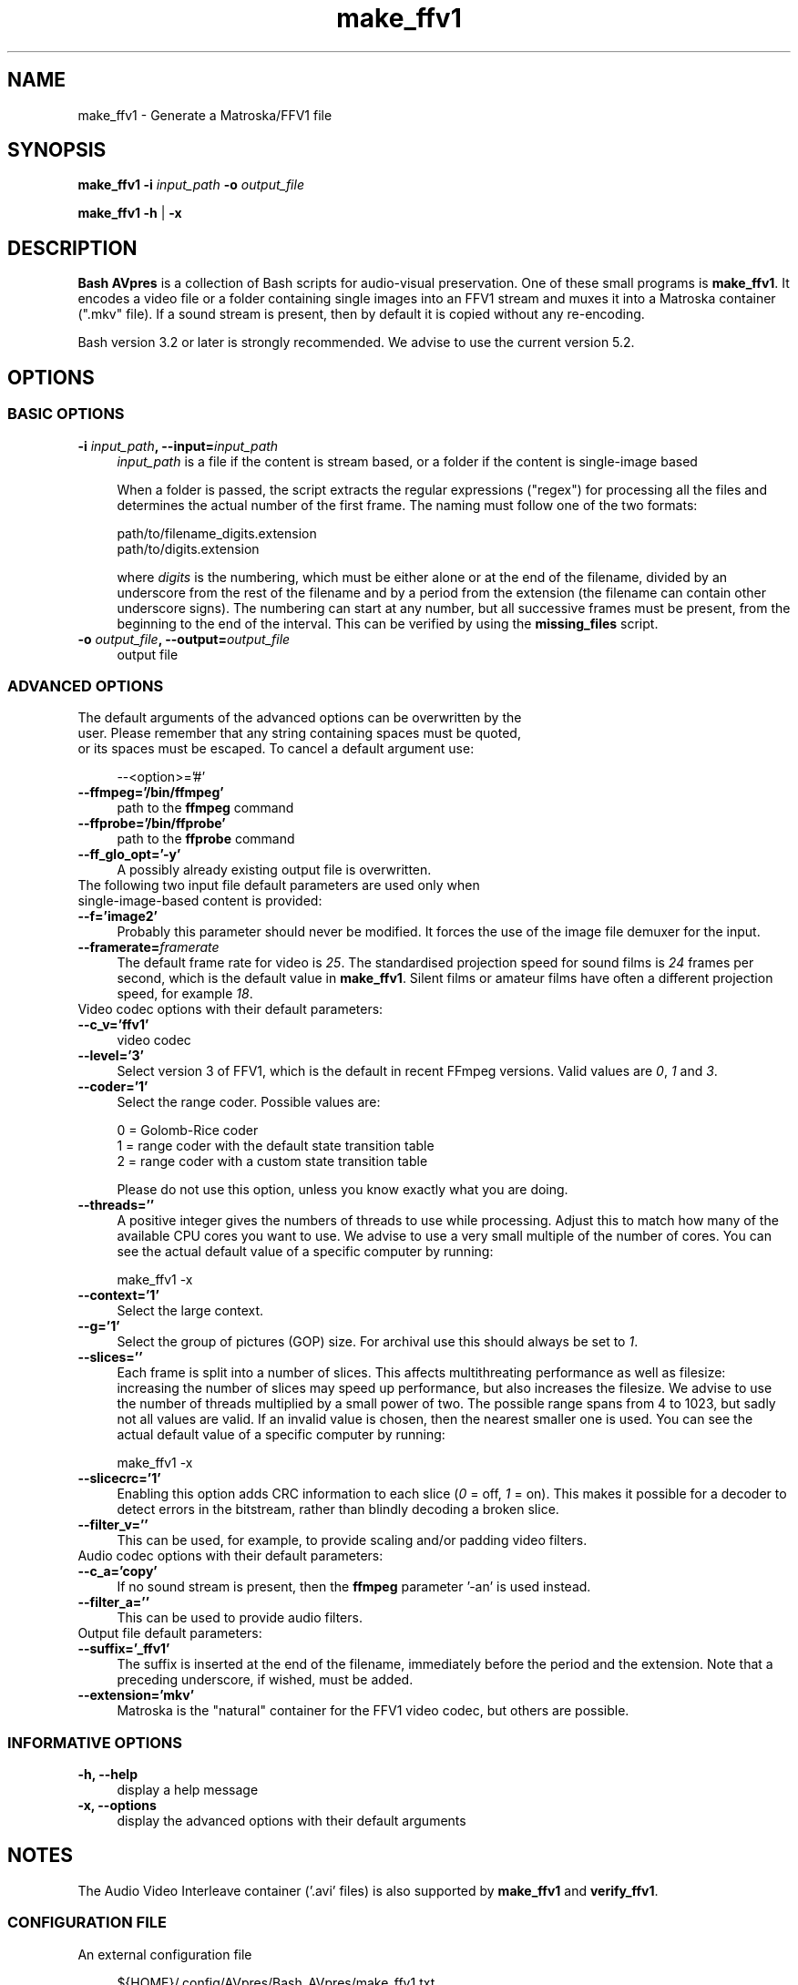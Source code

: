 .TH "make_ffv1" "1" "https://avpres.net/Bash_AVpres/" "2022-12-31" "Bash Scripts for AVpres"
.
.\" turn off justification for nroff
.if n .ad l
.\" turn off hyphenation
.nh
.
.de Sp \" vertical space (when .PP is not used)
.if t .sp .5v
.if n .sp
..
.de Vb \" begin verbatim text
.ft CW
.nf
.ne \\$1
..
.de Ve \" end verbatim text
.ft R
.fi
..
.SH NAME
make_ffv1 - Generate a Matroska/FFV1 file
.SH SYNOPSIS
\fBmake_ffv1 -i \fIinput_path\fB -o \fIoutput_file
.LP
\fBmake_ffv1 -h\fR | \fB-x
.SH DESCRIPTION
\fBBash AVpres\fR is a collection of Bash scripts for audio-visual preservation. One of these small programs is \fBmake_ffv1\fR. It encodes a video file or a folder containing single images into an FFV1 stream and muxes it into a Matroska container (".mkv" file). If a sound stream is present, then by default it is copied without any re-encoding.
.PP
Bash version 3.2 or later is strongly recommended. We advise to use the current version 5.2.
.SH OPTIONS
.SS BASIC OPTIONS
.TP 4
\fB-i \fIinput_path\fB, --input=\fIinput_path
\fIinput_path\fR is a file if the content is stream based, or a folder if the content is single-image based
.Sp
When a folder is passed, the script extracts the regular expressions ("regex") for processing all the files and determines the actual number of the first frame. The naming must follow one of the two formats:
.Sp
.Vb 1
\&    path/to/filename_digits.extension
\&    path/to/digits.extension
.Ve
.Sp
where \fIdigits\fR is the numbering, which must be either alone or at the end of the filename, divided by an underscore from the rest of the filename and by a period from the extension (the filename can contain other underscore signs). The numbering can start at any number, but all successive frames must be present, from the beginning to the end of the interval. This can be verified by using the \fBmissing_files\fR script.
.TP
\fB-o \fIoutput_file\fB, --output=\fIoutput_file
output file
.SS ADVANCED OPTIONS
.TP 4
The default arguments of the advanced options can be overwritten by the user. Please remember that any string containing spaces must be quoted, or its spaces must be escaped. To cancel a default argument use:
.Sp
.Vb 1
\&--<option>='#'
.Ve
.TP
.B --ffmpeg='/bin/ffmpeg'
path to the \fBffmpeg\fR command
.TP
.B --ffprobe='/bin/ffprobe'
path to the \fBffprobe\fR command
.TP
.B --ff_glo_opt='-y'
A possibly already existing output file is overwritten.
.TP
The following two input file default parameters are used only when single-image-based content is provided:
.TP
.B --f='image2'
Probably this parameter should never be modified. It forces the use of the image file demuxer for the input.
.TP
\fB--framerate=\fIframerate
The default frame rate for video is \fI25\fR. The standardised projection speed for sound films is \fI24\fR frames per second, which is the default value in \fBmake_ffv1\fR. Silent films or amateur films have often a different projection speed, for example \fI18\fR.
.TP
Video codec options with their default parameters:
.TP
.B --c_v='ffv1'
video codec
.TP
.B --level='3'
Select version 3 of FFV1, which is the default in recent FFmpeg versions. Valid values are \fI0\fR, \fI1\fR and \fI3\fR.
.TP
.B --coder='1'
Select the range coder. Possible values are:
.Sp
.Vb 1
\&    0 = Golomb-Rice coder
\&    1 = range coder with the default state transition table
\&    2 = range coder with a custom state transition table
.Ve
.Sp
Please do not use this option, unless you know exactly what you are doing.
.TP
.B --threads=''
A positive integer gives the numbers of threads to use while processing. Adjust this to match how many of the available CPU cores you want to use. We advise to use a very small multiple of the number of cores. You can see the actual default value of a specific computer by running:
.Sp
.Vb 1
\&    make_ffv1 -x
.Ve
.TP
.B --context='1'
Select the large context.
.TP
.B --g='1'
Select the group of pictures (GOP) size. For archival use this should always be set to \fI1\fR.
.TP
.B --slices=''
Each frame is split into a number of slices. This affects multithreating performance as well as filesize: increasing the number of slices may speed up performance, but also increases the filesize. We advise to use the number of threads multiplied by a small power of two. The possible range spans from 4 to 1023, but sadly not all values are valid. If an invalid value is chosen, then the nearest smaller one is used. You can see the actual default value of a specific computer by running:
.Sp
.Vb 1
\&    make_ffv1 -x
.Ve
.TP
.B --slicecrc='1'
Enabling this option adds CRC information to each slice (\fI0\fR = off, \fI1\fR = on). This makes it possible for a decoder to detect errors in the bitstream, rather than blindly decoding a broken slice.
.TP
.B --filter_v=''
This can be used, for example, to provide scaling and/or padding video filters.
.TP
Audio codec options with their default parameters:
.TP
.B --c_a='copy'
If no sound stream is present, then the \fBffmpeg\fR parameter '-an' is used instead.
.TP
.B --filter_a=''
This can be used to provide audio filters.
.TP
Output file default parameters:
.TP
.B --suffix='_ffv1'
The suffix is inserted at the end of the filename, immediately before the period and the extension. Note that a preceding underscore, if wished, must be added.
.TP
.B --extension='mkv'
Matroska is the "natural" container for the FFV1 video codec, but others are possible.
.SS INFORMATIVE OPTIONS
.TP 4
.B -h, --help
display a help message
.TP
.B -x, --options
display the advanced options with their default arguments
.SH NOTES
The Audio Video Interleave container ('.avi' files) is also supported by \fBmake_ffv1\fR and \fBverify_ffv1\fR.
.SS CONFIGURATION FILE
.TP 4
An external configuration file
.Sp
.Vb 1
\&${HOME}/.config/AVpres/Bash_AVpres/make_ffv1.txt
.Ve
.TP
can be defined, allowing the script to import alternate default values for the following options:
.Sp
.Vb 1
\&ffmpeg_bin
\&ffprobe_bin
\&ff_glo_opt
\&f
\&framerate
\&filter_v
\&c_v
\&level
\&coder
\&context
\&g
\&slicecrc
\&filter_a
\&c_a
\&suffix
\&extension
.Ve
.SS LOG FILES
.TP 4
Temporary log files are stored at
.Sp
.Vb 1
\&/tmp/AVpres/make_ffv1.XXXXXXXXXX
.Ve
.TP
The log files can be used for debugging, for example by running \fBcat\fR on the address prompted with fatal error messages:
.Sp
.Vb 1
\&cat /tmp/AVpres/make_ffv1.XXXXXXXXXX
.Ve
.SH SEE ALSO
.TP 4
FFmpeg Cookbook for Archivists, entry "Video into FFV1"
.br
https://avpres.net/FFmpeg/im_FFV1
.TP
FFmpeg Cookbook for Archivists, entry "Image sequence into FFV1"
.br
https://avpres.net/FFmpeg/sq_FFV1
.TP
\fBverify_ffv1\fR(1).
.TP
\fBffmpeg\fR(1) and \fBffprobe\fR(1).
.SH COPYRIGHT
Copyright (c) 2012-2023 by Reto Kromer
.SH LICENSE
The \fBmake_ffv1\fR Bash script is released under a 3-Clause BSD License.
.SH DISCLAIMER
The \fBmake_ffv1\fR Bash script is provided "as is" without warranty or support of any kind.
